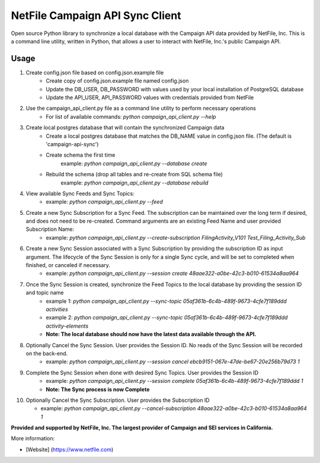 NetFile Campaign API Sync Client
================================
Open source Python library to synchronize a local database with the Campaign API data provided by NetFile, Inc.
This is a command line utility, written in Python, that allows a user to interact with NetFile, Inc.'s public Campaign API.

Usage
-----
1) Create config.json file based on config.json.example file
    * Create copy of config.json.example file named config.json
    * Update the DB_USER, DB_PASSWORD with values used by your local installation of PostgreSQL database
    * Update the API_USER, API_PASSWORD values with credentials provided from NetFile
2) Use the campaign_api_client.py file as a command line utility to perform necessary operations
    * For list of available commands: `python campaign_api_client.py --help`
3) Create local postgres database that will contain the synchronized Campaign data
    * Create a local postgres database that matches the DB_NAME value in config.json file. (The default is 'campaign-api-sync')
    * Create schema the first time
        example: `python campaign_api_client.py --database create`
    * Rebuild the schema (drop all tables and re-create from SQL schema file)
        example: `python campaign_api_client.py --database rebuild`
4) View available Sync Feeds and Sync Topics:
    * example: `python campaign_api_client.py --feed`
5) Create a new Sync Subscription for a Sync Feed. The subscription can be maintained over the long term if desired, and does not need to be re-created. Command arguments are an existing Feed Name and user provided Subscription Name:
    * example: `python campaign_api_client.py --create-subscription FilingActivity_V101 Test_Filing_Activity_Sub`
6) Create a new Sync Session associated with a Sync Subscription by providing the subscription ID as input argument. The lifecycle of the Sync Session is only for a single Sync cycle, and will be set to completed when finished, or canceled if necessary.
    * example: `python campaign_api_client.py --session create 48aae322-a0be-42c3-b010-61534a8aa964`
7) Once the Sync Session is created, synchronize the Feed Topics to the local database by providing the session ID and topic name
    * example 1: `python campaign_api_client.py --sync-topic 05af361b-6c4b-489f-9673-4cfe7f189ddd activities`
    * example 2: `python campaign_api_client.py --sync-topic 05af361b-6c4b-489f-9673-4cfe7f189ddd activity-elements`
    * **Note: The local database should now have the latest data available through the API.**
8) Optionally Cancel the Sync Session. User provides the Session ID. No reads of the Sync Session will be recorded on the back-end.
    * example: `python campaign_api_client.py --session cancel ebcb9151-067e-47de-be67-20e256b79d73 1`
9) Complete the Sync Session when done with desired Sync Topics. User provides the Session ID
    * example: `python campaign_api_client.py --session complete 05af361b-6c4b-489f-9673-4cfe7f189ddd 1`
    * **Note: The Sync process is now Complete**
10) Optionally Cancel the Sync Subscription. User provides the Subscription ID

    * example: `python campaign_api_client.py --cancel-subscription 48aae322-a0be-42c3-b010-61534a8aa964 1`

**Provided and supported by NetFile, Inc. The largest provider of Campaign and SEI services in California.**

More information:

- [Website] (https://www.netfile.com)